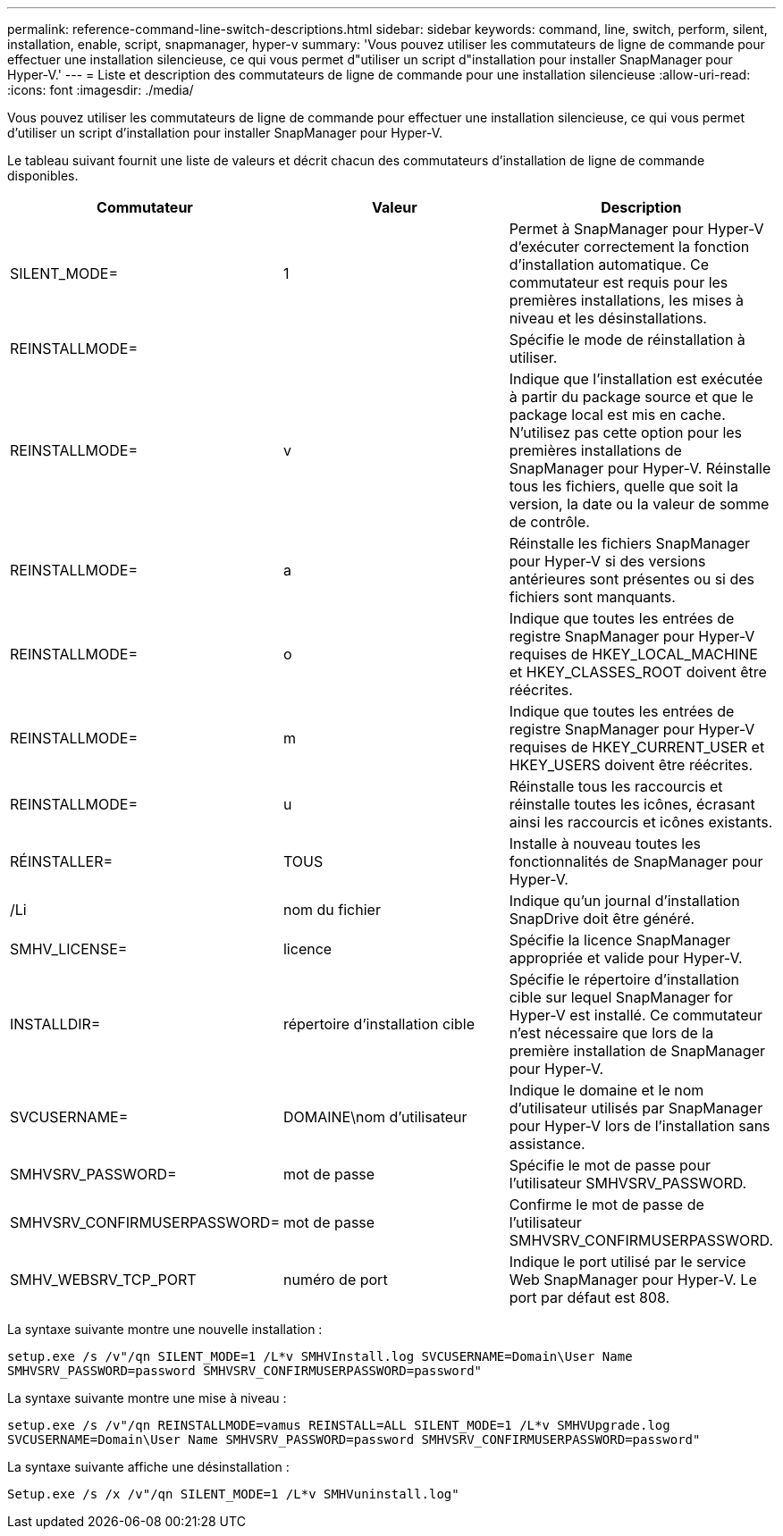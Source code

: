 ---
permalink: reference-command-line-switch-descriptions.html 
sidebar: sidebar 
keywords: command, line, switch, perform, silent, installation, enable, script, snapmanager, hyper-v 
summary: 'Vous pouvez utiliser les commutateurs de ligne de commande pour effectuer une installation silencieuse, ce qui vous permet d"utiliser un script d"installation pour installer SnapManager pour Hyper-V.' 
---
= Liste et description des commutateurs de ligne de commande pour une installation silencieuse
:allow-uri-read: 
:icons: font
:imagesdir: ./media/


[role="lead"]
Vous pouvez utiliser les commutateurs de ligne de commande pour effectuer une installation silencieuse, ce qui vous permet d'utiliser un script d'installation pour installer SnapManager pour Hyper-V.

Le tableau suivant fournit une liste de valeurs et décrit chacun des commutateurs d'installation de ligne de commande disponibles.

|===
| Commutateur | Valeur | Description 


 a| 
SILENT_MODE=
 a| 
1
 a| 
Permet à SnapManager pour Hyper-V d'exécuter correctement la fonction d'installation automatique. Ce commutateur est requis pour les premières installations, les mises à niveau et les désinstallations.



 a| 
REINSTALLMODE=
 a| 
 a| 
Spécifie le mode de réinstallation à utiliser.



 a| 
REINSTALLMODE=
 a| 
v
 a| 
Indique que l'installation est exécutée à partir du package source et que le package local est mis en cache. N'utilisez pas cette option pour les premières installations de SnapManager pour Hyper-V. Réinstalle tous les fichiers, quelle que soit la version, la date ou la valeur de somme de contrôle.



 a| 
REINSTALLMODE=
 a| 
a
 a| 
Réinstalle les fichiers SnapManager pour Hyper-V si des versions antérieures sont présentes ou si des fichiers sont manquants.



 a| 
REINSTALLMODE=
 a| 
o
 a| 
Indique que toutes les entrées de registre SnapManager pour Hyper-V requises de HKEY_LOCAL_MACHINE et HKEY_CLASSES_ROOT doivent être réécrites.



 a| 
REINSTALLMODE=
 a| 
m
 a| 
Indique que toutes les entrées de registre SnapManager pour Hyper-V requises de HKEY_CURRENT_USER et HKEY_USERS doivent être réécrites.



 a| 
REINSTALLMODE=
 a| 
u
 a| 
Réinstalle tous les raccourcis et réinstalle toutes les icônes, écrasant ainsi les raccourcis et icônes existants.



 a| 
RÉINSTALLER=
 a| 
TOUS
 a| 
Installe à nouveau toutes les fonctionnalités de SnapManager pour Hyper-V.



 a| 
/Li
 a| 
nom du fichier
 a| 
Indique qu'un journal d'installation SnapDrive doit être généré.



 a| 
SMHV_LICENSE=
 a| 
licence
 a| 
Spécifie la licence SnapManager appropriée et valide pour Hyper-V.



 a| 
INSTALLDIR=
 a| 
répertoire d'installation cible
 a| 
Spécifie le répertoire d'installation cible sur lequel SnapManager for Hyper-V est installé. Ce commutateur n'est nécessaire que lors de la première installation de SnapManager pour Hyper-V.



 a| 
SVCUSERNAME=
 a| 
DOMAINE\nom d'utilisateur
 a| 
Indique le domaine et le nom d'utilisateur utilisés par SnapManager pour Hyper-V lors de l'installation sans assistance.



 a| 
SMHVSRV_PASSWORD=
 a| 
mot de passe
 a| 
Spécifie le mot de passe pour l'utilisateur SMHVSRV_PASSWORD.



 a| 
SMHVSRV_CONFIRMUSERPASSWORD=
 a| 
mot de passe
 a| 
Confirme le mot de passe de l'utilisateur SMHVSRV_CONFIRMUSERPASSWORD.



 a| 
SMHV_WEBSRV_TCP_PORT
 a| 
numéro de port
 a| 
Indique le port utilisé par le service Web SnapManager pour Hyper-V. Le port par défaut est 808.

|===
La syntaxe suivante montre une nouvelle installation :

`setup.exe /s /v"/qn SILENT_MODE=1 /L*v SMHVInstall.log SVCUSERNAME=Domain\User Name SMHVSRV_PASSWORD=password SMHVSRV_CONFIRMUSERPASSWORD=password"`

La syntaxe suivante montre une mise à niveau :

`setup.exe /s /v"/qn REINSTALLMODE=vamus REINSTALL=ALL SILENT_MODE=1 /L*v SMHVUpgrade.log SVCUSERNAME=Domain\User Name SMHVSRV_PASSWORD=password SMHVSRV_CONFIRMUSERPASSWORD=password"`

La syntaxe suivante affiche une désinstallation :

`Setup.exe /s /x /v"/qn SILENT_MODE=1 /L*v SMHVuninstall.log"`
